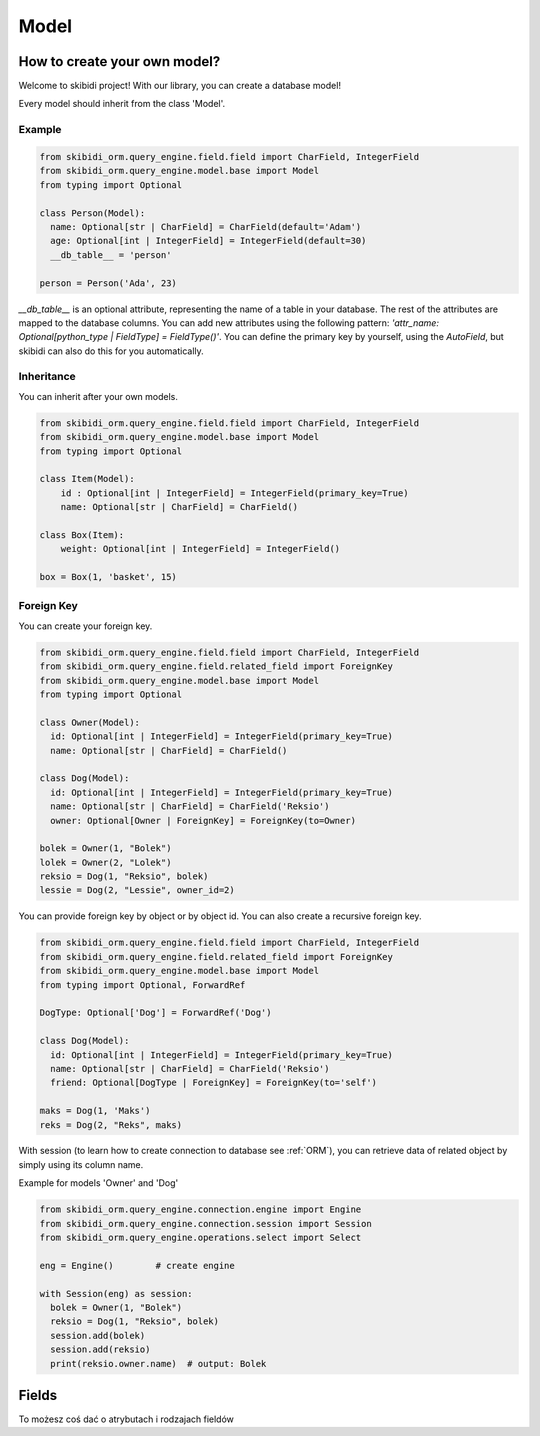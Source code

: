 ======================
Model
======================

How to create your own model?
===============================

Welcome to skibidi project! With our library, you can create a database model!

Every model should inherit from the class 'Model'.

Example
-------


.. code-block:: python

  from skibidi_orm.query_engine.field.field import CharField, IntegerField
  from skibidi_orm.query_engine.model.base import Model
  from typing import Optional

  class Person(Model):
    name: Optional[str | CharField] = CharField(default='Adam')
    age: Optional[int | IntegerField] = IntegerField(default=30)
    __db_table__ = 'person'

  person = Person('Ada', 23)


*__db_table__* is an optional attribute, representing the name of a table in your database. The rest of the attributes are mapped to the database columns. You can add new attributes using the following pattern: *'attr_name: Optional[python_type | FieldType] = FieldType()'*. You can define the primary key by yourself, using the *AutoField*, but skibidi can also do this for you automatically.

Inheritance
-----------
You can inherit after your own models.

.. code-block:: python

  from skibidi_orm.query_engine.field.field import CharField, IntegerField
  from skibidi_orm.query_engine.model.base import Model
  from typing import Optional

  class Item(Model):
      id : Optional[int | IntegerField] = IntegerField(primary_key=True)
      name: Optional[str | CharField] = CharField()

  class Box(Item):
      weight: Optional[int | IntegerField] = IntegerField()

  box = Box(1, 'basket', 15)

Foreign Key
------------

You can create your foreign key.

.. code-block:: python

  from skibidi_orm.query_engine.field.field import CharField, IntegerField
  from skibidi_orm.query_engine.field.related_field import ForeignKey
  from skibidi_orm.query_engine.model.base import Model
  from typing import Optional

  class Owner(Model):
    id: Optional[int | IntegerField] = IntegerField(primary_key=True)
    name: Optional[str | CharField] = CharField()

  class Dog(Model):
    id: Optional[int | IntegerField] = IntegerField(primary_key=True)
    name: Optional[str | CharField] = CharField('Reksio')
    owner: Optional[Owner | ForeignKey] = ForeignKey(to=Owner)

  bolek = Owner(1, "Bolek")
  lolek = Owner(2, "Lolek")
  reksio = Dog(1, "Reksio", bolek)
  lessie = Dog(2, "Lessie", owner_id=2)

You can provide foreign key by object or by object id.
You can also create a recursive foreign key.

.. code-block:: python

  from skibidi_orm.query_engine.field.field import CharField, IntegerField
  from skibidi_orm.query_engine.field.related_field import ForeignKey
  from skibidi_orm.query_engine.model.base import Model
  from typing import Optional, ForwardRef

  DogType: Optional['Dog'] = ForwardRef('Dog')

  class Dog(Model):
    id: Optional[int | IntegerField] = IntegerField(primary_key=True)
    name: Optional[str | CharField] = CharField('Reksio')
    friend: Optional[DogType | ForeignKey] = ForeignKey(to='self')

  maks = Dog(1, 'Maks')
  reks = Dog(2, "Reks", maks)

With session (to learn how to create connection to database see :ref:`ORM`), you can
retrieve data of related object by simply using its column name.

Example for models 'Owner' and 'Dog'

.. code-block:: python

  from skibidi_orm.query_engine.connection.engine import Engine
  from skibidi_orm.query_engine.connection.session import Session
  from skibidi_orm.query_engine.operations.select import Select

  eng = Engine()	# create engine

  with Session(eng) as session:
    bolek = Owner(1, "Bolek")
    reksio = Dog(1, "Reksio", bolek)
    session.add(bolek)
    session.add(reksio)
    print(reksio.owner.name)  # output: Bolek


Fields
==========

To możesz coś dać o atrybutach i rodzajach fieldów


